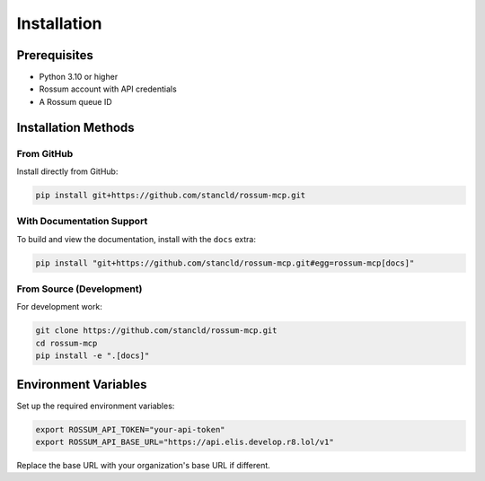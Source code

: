 Installation
============

Prerequisites
-------------

* Python 3.10 or higher
* Rossum account with API credentials
* A Rossum queue ID

Installation Methods
--------------------

From GitHub
^^^^^^^^^^^

Install directly from GitHub:

.. code-block:: bash

   pip install git+https://github.com/stancld/rossum-mcp.git

With Documentation Support
^^^^^^^^^^^^^^^^^^^^^^^^^^^

To build and view the documentation, install with the ``docs`` extra:

.. code-block:: bash

   pip install "git+https://github.com/stancld/rossum-mcp.git#egg=rossum-mcp[docs]"

From Source (Development)
^^^^^^^^^^^^^^^^^^^^^^^^^^

For development work:

.. code-block:: bash

   git clone https://github.com/stancld/rossum-mcp.git
   cd rossum-mcp
   pip install -e ".[docs]"

Environment Variables
---------------------

Set up the required environment variables:

.. code-block:: bash

   export ROSSUM_API_TOKEN="your-api-token"
   export ROSSUM_API_BASE_URL="https://api.elis.develop.r8.lol/v1"

Replace the base URL with your organization's base URL if different.
